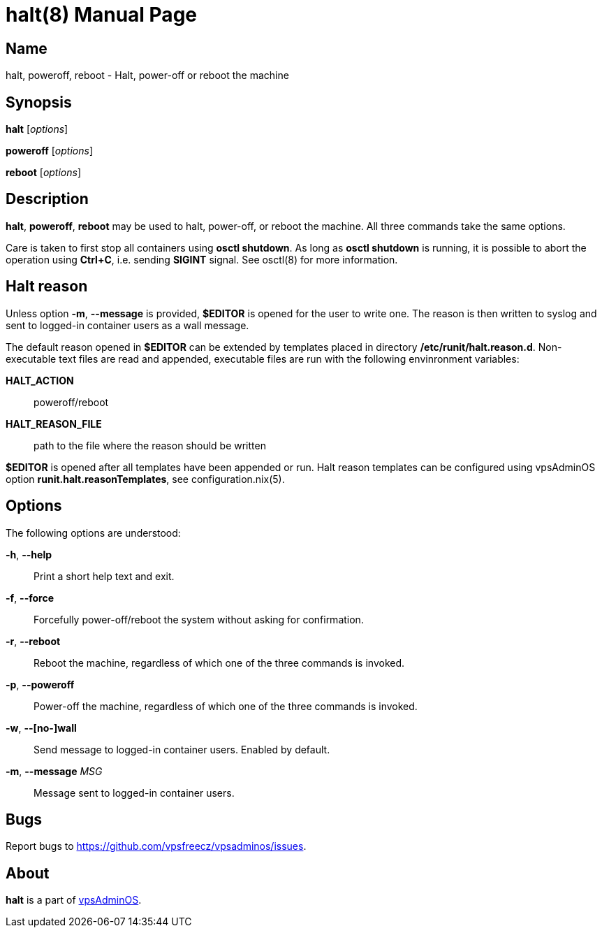 = halt(8)
:doctype: manpage
:docdate: 2023-04-18
:manmanual: HALT
:mansource: HALT
:man-linkstyle: pass:[blue R < >]

== Name

halt, poweroff, reboot - Halt, power-off or reboot the machine

== Synopsis

*halt* [_options_]

*poweroff* [_options_]

*reboot* [_options_]

== Description

*halt*, *poweroff*, *reboot* may be used to halt, power-off, or reboot the machine.
All three commands take the same options.

Care is taken to first stop all containers using *osctl shutdown*. As long as
*osctl shutdown* is running, it is possible to abort the operation using *Ctrl+C*,
i.e. sending *SIGINT* signal. See osctl(8) for more information.

== Halt reason

Unless option *-m*, *--message* is provided, *$EDITOR* is opened for the user
to write one. The reason is then written to syslog and sent to logged-in container
users as a wall message.

The default reason opened in *$EDITOR* can be extended by templates placed
in directory */etc/runit/halt.reason.d*. Non-executable text files are read
and appended, executable files are run with the following envinronment variables:

*HALT_ACTION*:: poweroff/reboot
*HALT_REASON_FILE*:: path to the file where the reason should be written

*$EDITOR* is opened after all templates have been appended or run. Halt reason
templates can be configured using vpsAdminOS option *runit.halt.reasonTemplates*,
see configuration.nix(5).

== Options

The following options are understood:

*-h*, *--help*::
  Print a short help text and exit.

*-f*, *--force*::
  Forcefully power-off/reboot the system without asking for confirmation.

*-r*, *--reboot*::
  Reboot the machine, regardless of which one of the three commands is invoked.

*-p*, *--poweroff*::
  Power-off the machine, regardless of which one of the three commands is invoked.

*-w*, *--[no-]wall*::
  Send message to logged-in container users. Enabled by default.

*-m*, *--message* _MSG_::
  Message sent to logged-in container users.

== Bugs

Report bugs to https://github.com/vpsfreecz/vpsadminos/issues.

== About

*halt* is a part of https://github.com/vpsfreecz/vpsadminos[vpsAdminOS].
